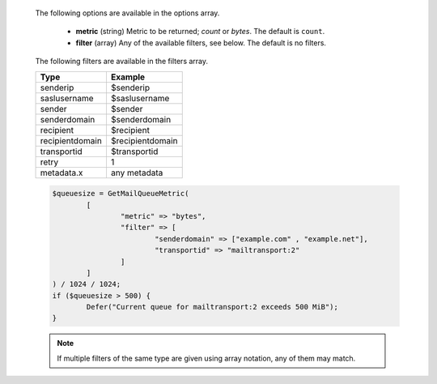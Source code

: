   The following options are available in the options array.

   * **metric** (string) Metric to be returned; `count` or `bytes`. The default is ``count``.
   * **filter** (array) Any of the available filters, see below. The default is no filters.

  The following filters are available in the filters array.

  =============== =======
  Type            Example
  =============== =======
  senderip        $senderip
  saslusername    $saslusername
  sender          $sender
  senderdomain    $senderdomain
  recipient       $recipient
  recipientdomain $recipientdomain
  transportid     $transportid
  retry           1
  metadata.x      any metadata
  =============== =======

  .. code-block:: hsl

	$queuesize = GetMailQueueMetric(
		[
			"metric" => "bytes",
			"filter" => [
				"senderdomain" => ["example.com" , "example.net"],
				"transportid" => "mailtransport:2"
			]
		]
	) / 1024 / 1024;
	if ($queuesize > 500) {
		Defer("Current queue for mailtransport:2 exceeds 500 MiB");
	}

  .. note::
	  If multiple filters of the same type are given using array notation, any of them may match.
